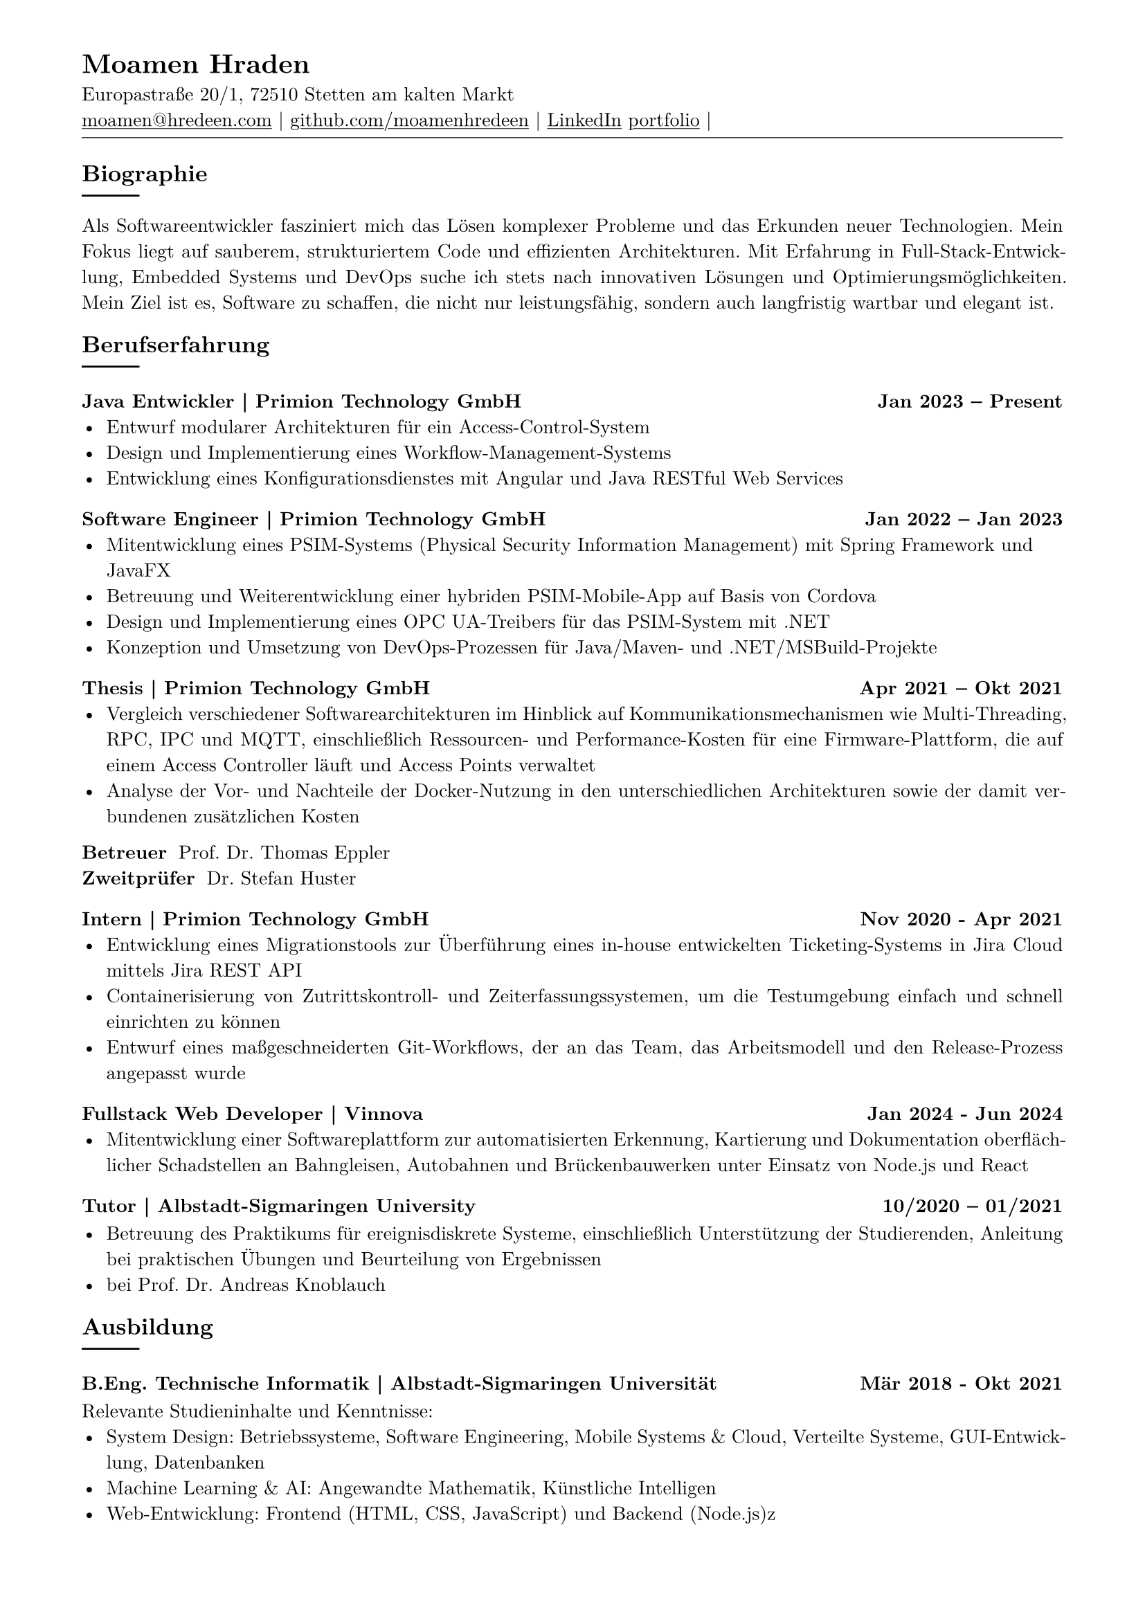 
#show link: underline
#set text( size: 10pt, font: "New Computer Modern")
#set page(
  paper: "a4",
  margin: (
    top: 10mm,
    bottom: 15mm,
    left: 15mm,
    right: 15mm,
  ),
)
#set par(justify: true)
#let skill(percentage) = {
  rect(
    inset: 0pt,
    width: 100%,
    rect(
      width: percentage,
      height: 5pt,
      fill: black
    )
  )
}
#let todo(body) = {
  grid(
    columns: (auto, 1fr),
    inset: 4pt,
    grid.cell(
      fill: rgb(250, 140, 100, 150),
      align: (center + horizon),
      [*TODO*],
    ),
    grid.cell(
      fill: rgb(250, 120, 100, 50),
      [#body],
    )
  )
}


// -------------------------------- content --------------------------------


#align(left)[
  = Moamen Hraden
  Europastraße 20/1, 72510 Stetten am kalten Markt\
  #link("mailto:moamen@hredeen.com")[moamen\@hredeen.com] |
  #link("https://github.com/moamenhredeen")[github.com/moamenhredeen] |
  #link("https://www.linkedin.com/in/moamen-hraden-1b01551b5/")[LinkedIn]
  #link("http://moamenhredeen.me/portfolio")[portfolio] |
  #v(-6pt)
  #line(length: 100%, stroke: .5pt)
]


== Biographie
#line()
Als Softwareentwickler fasziniert mich das Lösen komplexer Probleme und das Erkunden neuer Technologien. Mein Fokus liegt auf sauberem, strukturiertem Code und effizienten Architekturen. Mit Erfahrung in Full-Stack-Entwicklung, Embedded Systems und DevOps suche ich stets nach innovativen Lösungen und Optimierungsmöglichkeiten. Mein Ziel ist es, Software zu schaffen, die nicht nur leistungsfähig, sondern auch langfristig wartbar und elegant ist.

== Berufserfahrung
#line()

=== Java Entwickler | Primion Technology GmbH  #h(1fr)  Jan 2023 -- Present
- Entwurf modularer Architekturen für ein Access-Control-System
- Design und Implementierung eines Workflow-Management-Systems
- Entwicklung eines Konfigurationsdienstes mit Angular und Java RESTful Web Services

=== Software Engineer | Primion Technology GmbH  #h(1fr) Jan 2022 -- Jan 2023
- Mitentwicklung eines PSIM-Systems (Physical Security Information Management) mit Spring Framework und JavaFX
- Betreuung und Weiterentwicklung einer hybriden PSIM-Mobile-App auf Basis von Cordova
- Design und Implementierung eines OPC UA-Treibers für das PSIM-System mit .NET
- Konzeption und Umsetzung von DevOps-Prozessen für Java/Maven- und .NET/MSBuild-Projekte


=== Thesis | Primion Technology GmbH  #h(1fr) Apr 2021 -- Okt 2021
- Vergleich verschiedener Softwarearchitekturen im Hinblick auf Kommunikationsmechanismen wie Multi-Threading, RPC, IPC und MQTT, einschließlich Ressourcen- und Performance-Kosten für eine Firmware-Plattform, die auf einem Access Controller läuft und Access Points verwaltet
- Analyse der Vor- und Nachteile der Docker-Nutzung in den unterschiedlichen Architekturen sowie der damit verbundenen zusätzlichen Kosten

/ Betreuer: Prof. Dr. Thomas Eppler
/ Zweitprüfer: Dr. Stefan Huster


=== Intern | Primion Technology GmbH  #h(1fr) Nov 2020 - Apr 2021
- Entwicklung eines Migrationstools zur Überführung eines in-house entwickelten Ticketing-Systems in Jira Cloud mittels Jira REST API
- Containerisierung von Zutrittskontroll- und Zeiterfassungssystemen, um die Testumgebung einfach und schnell einrichten zu können
- Entwurf eines maßgeschneiderten Git-Workflows, der an das Team, das Arbeitsmodell und den Release-Prozess angepasst wurde

=== Fullstack Web Developer | Vinnova  #h(1fr) Jan 2024 - Jun 2024
- Mitentwicklung einer Softwareplattform zur automatisierten Erkennung, Kartierung und Dokumentation oberflächlicher Schadstellen an Bahngleisen, Autobahnen und Brückenbauwerken unter Einsatz von Node.js und React

===  Tutor | Albstadt-Sigmaringen University #h(1fr)  10/2020 -- 01/2021

- Betreuung des Praktikums für ereignisdiskrete Systeme, einschließlich Unterstützung der Studierenden, Anleitung bei praktischen Übungen und Beurteilung von Ergebnissen
- bei Prof. Dr. Andreas Knoblauch

== Ausbildung
#line()

=== B.Eng. Technische Informatik | Albstadt-Sigmaringen Universität  #h(1fr) Mär 2018 - Okt 2021
Relevante Studieninhalte und Kenntnisse:
- System Design: Betriebssysteme, Software Engineering, Mobile Systems & Cloud, Verteilte Systeme, GUI-Entwicklung, Datenbanken
- Machine Learning & AI: Angewandte Mathematik, Künstliche Intelligen
- Web-Entwicklung: Frontend (HTML, CSS, JavaScript) und Backend (Node.js)z


== Auszeichnungen
#line()
- Software-Architektur und Systemdesign
  - Full-Stack-Webentwicklung
  - Single-Page Applications (SPA) mit React.js, Angular und Svelte/SvelteKit
  - Klassisches MVC mit ASP.NET Core (Razor Pages) und HTMX
- Backend-Entwicklung mit Spring Framework, ASP.NET Core und Node.js
- Systemprogrammierung: Rust
- Desktop- und Mobile-Entwicklung: Ionic, Flutter, JavaFX und AvaloniaUI

== Sprachen
#line()
/ Arabic: Muttersprache
/ German: Fließend
/ English: Fließend


